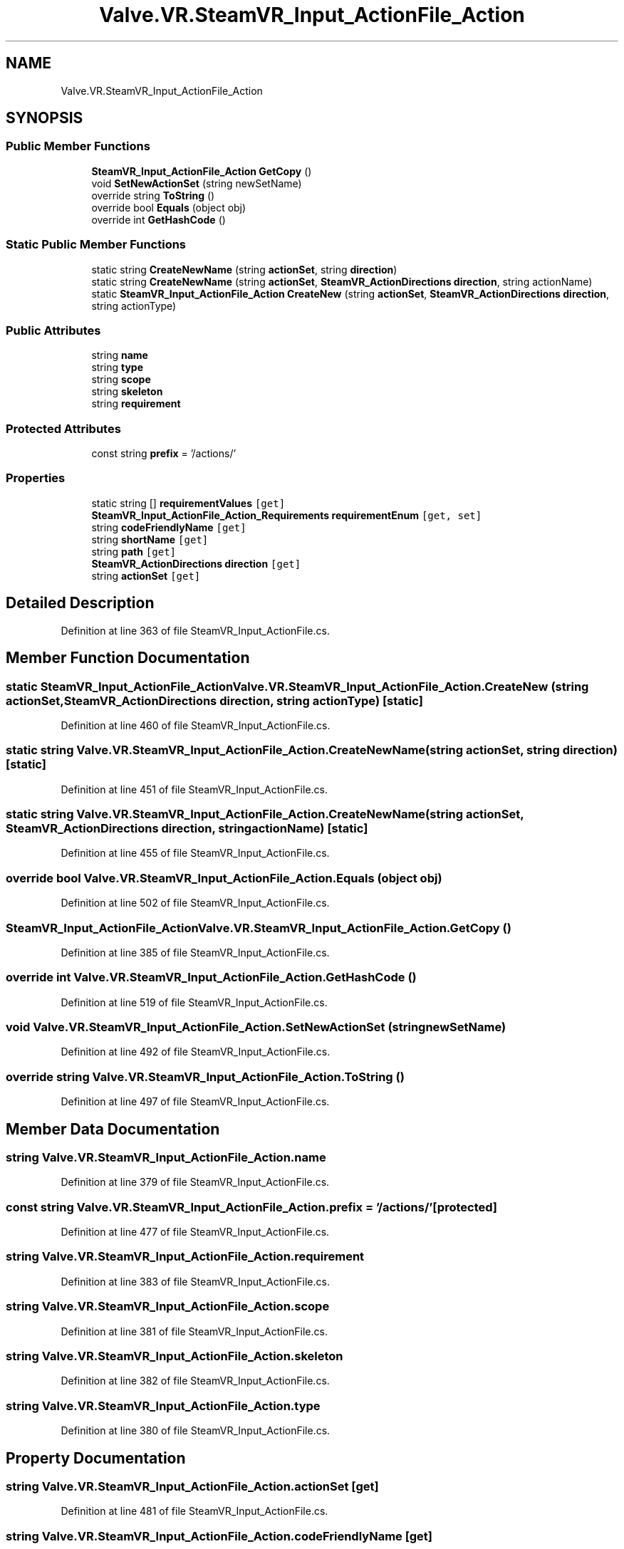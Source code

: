 .TH "Valve.VR.SteamVR_Input_ActionFile_Action" 3 "Sat Jul 20 2019" "Version https://github.com/Saurabhbagh/Multi-User-VR-Viewer--10th-July/" "Multi User Vr Viewer" \" -*- nroff -*-
.ad l
.nh
.SH NAME
Valve.VR.SteamVR_Input_ActionFile_Action
.SH SYNOPSIS
.br
.PP
.SS "Public Member Functions"

.in +1c
.ti -1c
.RI "\fBSteamVR_Input_ActionFile_Action\fP \fBGetCopy\fP ()"
.br
.ti -1c
.RI "void \fBSetNewActionSet\fP (string newSetName)"
.br
.ti -1c
.RI "override string \fBToString\fP ()"
.br
.ti -1c
.RI "override bool \fBEquals\fP (object obj)"
.br
.ti -1c
.RI "override int \fBGetHashCode\fP ()"
.br
.in -1c
.SS "Static Public Member Functions"

.in +1c
.ti -1c
.RI "static string \fBCreateNewName\fP (string \fBactionSet\fP, string \fBdirection\fP)"
.br
.ti -1c
.RI "static string \fBCreateNewName\fP (string \fBactionSet\fP, \fBSteamVR_ActionDirections\fP \fBdirection\fP, string actionName)"
.br
.ti -1c
.RI "static \fBSteamVR_Input_ActionFile_Action\fP \fBCreateNew\fP (string \fBactionSet\fP, \fBSteamVR_ActionDirections\fP \fBdirection\fP, string actionType)"
.br
.in -1c
.SS "Public Attributes"

.in +1c
.ti -1c
.RI "string \fBname\fP"
.br
.ti -1c
.RI "string \fBtype\fP"
.br
.ti -1c
.RI "string \fBscope\fP"
.br
.ti -1c
.RI "string \fBskeleton\fP"
.br
.ti -1c
.RI "string \fBrequirement\fP"
.br
.in -1c
.SS "Protected Attributes"

.in +1c
.ti -1c
.RI "const string \fBprefix\fP = '/actions/'"
.br
.in -1c
.SS "Properties"

.in +1c
.ti -1c
.RI "static string [] \fBrequirementValues\fP\fC [get]\fP"
.br
.ti -1c
.RI "\fBSteamVR_Input_ActionFile_Action_Requirements\fP \fBrequirementEnum\fP\fC [get, set]\fP"
.br
.ti -1c
.RI "string \fBcodeFriendlyName\fP\fC [get]\fP"
.br
.ti -1c
.RI "string \fBshortName\fP\fC [get]\fP"
.br
.ti -1c
.RI "string \fBpath\fP\fC [get]\fP"
.br
.ti -1c
.RI "\fBSteamVR_ActionDirections\fP \fBdirection\fP\fC [get]\fP"
.br
.ti -1c
.RI "string \fBactionSet\fP\fC [get]\fP"
.br
.in -1c
.SH "Detailed Description"
.PP 
Definition at line 363 of file SteamVR_Input_ActionFile\&.cs\&.
.SH "Member Function Documentation"
.PP 
.SS "static \fBSteamVR_Input_ActionFile_Action\fP Valve\&.VR\&.SteamVR_Input_ActionFile_Action\&.CreateNew (string actionSet, \fBSteamVR_ActionDirections\fP direction, string actionType)\fC [static]\fP"

.PP
Definition at line 460 of file SteamVR_Input_ActionFile\&.cs\&.
.SS "static string Valve\&.VR\&.SteamVR_Input_ActionFile_Action\&.CreateNewName (string actionSet, string direction)\fC [static]\fP"

.PP
Definition at line 451 of file SteamVR_Input_ActionFile\&.cs\&.
.SS "static string Valve\&.VR\&.SteamVR_Input_ActionFile_Action\&.CreateNewName (string actionSet, \fBSteamVR_ActionDirections\fP direction, string actionName)\fC [static]\fP"

.PP
Definition at line 455 of file SteamVR_Input_ActionFile\&.cs\&.
.SS "override bool Valve\&.VR\&.SteamVR_Input_ActionFile_Action\&.Equals (object obj)"

.PP
Definition at line 502 of file SteamVR_Input_ActionFile\&.cs\&.
.SS "\fBSteamVR_Input_ActionFile_Action\fP Valve\&.VR\&.SteamVR_Input_ActionFile_Action\&.GetCopy ()"

.PP
Definition at line 385 of file SteamVR_Input_ActionFile\&.cs\&.
.SS "override int Valve\&.VR\&.SteamVR_Input_ActionFile_Action\&.GetHashCode ()"

.PP
Definition at line 519 of file SteamVR_Input_ActionFile\&.cs\&.
.SS "void Valve\&.VR\&.SteamVR_Input_ActionFile_Action\&.SetNewActionSet (string newSetName)"

.PP
Definition at line 492 of file SteamVR_Input_ActionFile\&.cs\&.
.SS "override string Valve\&.VR\&.SteamVR_Input_ActionFile_Action\&.ToString ()"

.PP
Definition at line 497 of file SteamVR_Input_ActionFile\&.cs\&.
.SH "Member Data Documentation"
.PP 
.SS "string Valve\&.VR\&.SteamVR_Input_ActionFile_Action\&.name"

.PP
Definition at line 379 of file SteamVR_Input_ActionFile\&.cs\&.
.SS "const string Valve\&.VR\&.SteamVR_Input_ActionFile_Action\&.prefix = '/actions/'\fC [protected]\fP"

.PP
Definition at line 477 of file SteamVR_Input_ActionFile\&.cs\&.
.SS "string Valve\&.VR\&.SteamVR_Input_ActionFile_Action\&.requirement"

.PP
Definition at line 383 of file SteamVR_Input_ActionFile\&.cs\&.
.SS "string Valve\&.VR\&.SteamVR_Input_ActionFile_Action\&.scope"

.PP
Definition at line 381 of file SteamVR_Input_ActionFile\&.cs\&.
.SS "string Valve\&.VR\&.SteamVR_Input_ActionFile_Action\&.skeleton"

.PP
Definition at line 382 of file SteamVR_Input_ActionFile\&.cs\&.
.SS "string Valve\&.VR\&.SteamVR_Input_ActionFile_Action\&.type"

.PP
Definition at line 380 of file SteamVR_Input_ActionFile\&.cs\&.
.SH "Property Documentation"
.PP 
.SS "string Valve\&.VR\&.SteamVR_Input_ActionFile_Action\&.actionSet\fC [get]\fP"

.PP
Definition at line 481 of file SteamVR_Input_ActionFile\&.cs\&.
.SS "string Valve\&.VR\&.SteamVR_Input_ActionFile_Action\&.codeFriendlyName\fC [get]\fP"

.PP
Definition at line 419 of file SteamVR_Input_ActionFile\&.cs\&.
.SS "\fBSteamVR_ActionDirections\fP Valve\&.VR\&.SteamVR_Input_ActionFile_Action\&.direction\fC [get]\fP"

.PP
Definition at line 467 of file SteamVR_Input_ActionFile\&.cs\&.
.SS "string Valve\&.VR\&.SteamVR_Input_ActionFile_Action\&.path\fC [get]\fP"

.PP
Definition at line 437 of file SteamVR_Input_ActionFile\&.cs\&.
.SS "\fBSteamVR_Input_ActionFile_Action_Requirements\fP Valve\&.VR\&.SteamVR_Input_ActionFile_Action\&.requirementEnum\fC [get]\fP, \fC [set]\fP"

.PP
Definition at line 398 of file SteamVR_Input_ActionFile\&.cs\&.
.SS "string [] Valve\&.VR\&.SteamVR_Input_ActionFile_Action\&.requirementValues\fC [static]\fP, \fC [get]\fP"

.PP
Definition at line 369 of file SteamVR_Input_ActionFile\&.cs\&.
.SS "string Valve\&.VR\&.SteamVR_Input_ActionFile_Action\&.shortName\fC [get]\fP"

.PP
Definition at line 428 of file SteamVR_Input_ActionFile\&.cs\&.

.SH "Author"
.PP 
Generated automatically by Doxygen for Multi User Vr Viewer from the source code\&.
